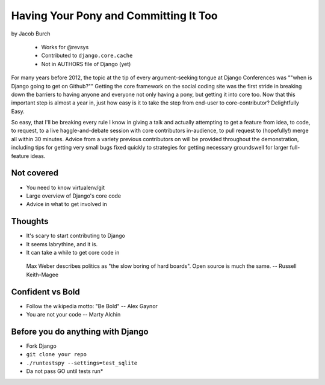 ==========================================
Having Your Pony and Committing It Too
==========================================

by Jacob Burch

    * Works for @revsys
    * Contributed to ``django.core.cache``
    * Not in AUTHORS file of Django (yet)

For many years before 2012, the topic at the tip of every argument-seeking tongue at Django Conferences was ""when is Django going to get on Github?"" Getting the core framework on the social coding site was the first stride in breaking down the barriers to having anyone and everyone not only having a pony, but getting it into core too. Now that this important step is almost a year in, just how easy is it to take the step from end-user to core-contributor? Delightfully Easy.

So easy, that I'll be breaking every rule I know in giving a talk and actually attempting to get a feature from idea, to code, to request, to a live haggle-and-debate session with core contributors in-audience, to pull request to (hopefully!) merge all within 30 minutes. Advice from a variety previous contributors on will be provided throughout the demonstration, including tips for getting very small bugs fixed quickly to strategies for getting necessary groundswell for larger full-feature ideas.


Not covered
=============

* You need to know virtualenv/git
* Large overview of Django's core code
* Advice in what to get involved in

Thoughts
=========

* It's scary to start contributing to Django
* It seems labrythine, and it is.
* It can take a while to get core code in

.. epigraph::

    Max Weber describes politics as "the slow boring of hard boards". Open source is much the same. -- Russell Keith-Magee

Confident vs Bold
========================

* Follow the wikipedia motto: "Be Bold" -- Alex Gaynor
* You are not your code -- Marty Alchin

Before you do anything with Django
====================================

* Fork Django
* ``git clone your repo``
* ``./runtestspy --settings=test_sqlite``
* Da not pass GO until tests run*


